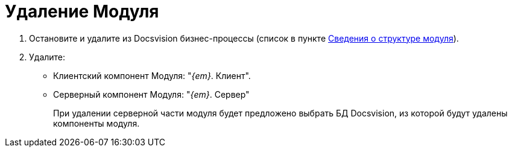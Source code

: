 = Удаление Модуля

. [.ph .cmd]#Остановите и удалите из Docsvision бизнес-процессы (список в пункте xref:Program_structure_information.adoc[Сведения о структуре модуля]).#
. [.ph .cmd]#Удалите:#
* Клиентский компонент Модуля: "_{em}_. Клиент".
* Серверный компонент Модуля: "_{em}_. Сервер"
+
При удалении серверной части модуля будет предложено выбрать БД Docsvision, из которой будут удалены компоненты модуля.
